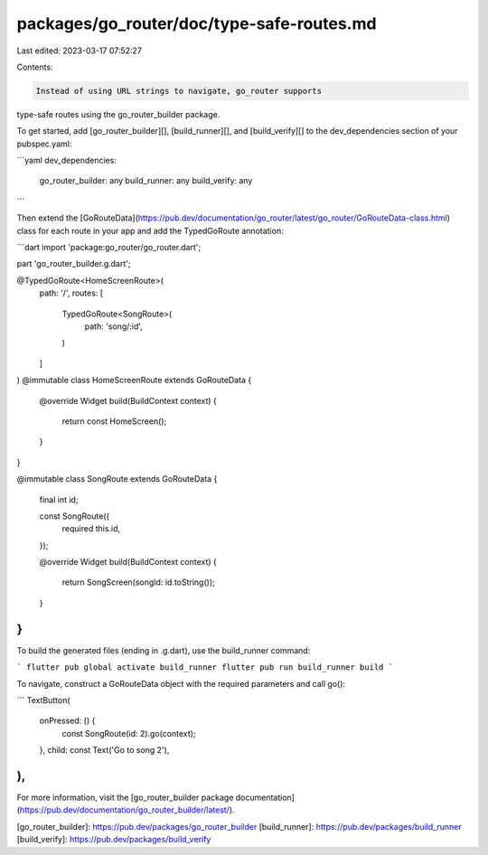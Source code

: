 packages/go_router/doc/type-safe-routes.md
==========================================

Last edited: 2023-03-17 07:52:27

Contents:

.. code-block:: md

    Instead of using URL strings to navigate, go_router supports
type-safe routes using the go_router_builder package. 

To get started, add [go_router_builder][], [build_runner][], and
[build_verify][] to the dev_dependencies section of your pubspec.yaml:

```yaml
dev_dependencies:
  go_router_builder: any
  build_runner: any
  build_verify: any
```

Then extend the [GoRouteData](https://pub.dev/documentation/go_router/latest/go_router/GoRouteData-class.html) class for each route in your app and add the
TypedGoRoute annotation:

```dart
import 'package:go_router/go_router.dart';

part 'go_router_builder.g.dart';

@TypedGoRoute<HomeScreenRoute>(
    path: '/',
    routes: [
      TypedGoRoute<SongRoute>(
        path: 'song/:id',
      )
    ]
)
@immutable
class HomeScreenRoute extends GoRouteData {
  @override
  Widget build(BuildContext context) {
    return const HomeScreen();
  }
}

@immutable
class SongRoute extends GoRouteData {
  final int id;

  const SongRoute({
    required this.id,
  });

  @override
  Widget build(BuildContext context) {
    return SongScreen(songId: id.toString());
  }
}
```

To build the generated files (ending in .g.dart), use the build_runner command:

```
flutter pub global activate build_runner
flutter pub run build_runner build
```

To navigate, construct a GoRouteData object with the required parameters and
call go():

```
TextButton(
  onPressed: () {
    const SongRoute(id: 2).go(context);
  },
  child: const Text('Go to song 2'),
),
```

For more information, visit the [go_router_builder
package documentation](https://pub.dev/documentation/go_router_builder/latest/).

[go_router_builder]: https://pub.dev/packages/go_router_builder
[build_runner]: https://pub.dev/packages/build_runner
[build_verify]: https://pub.dev/packages/build_verify

